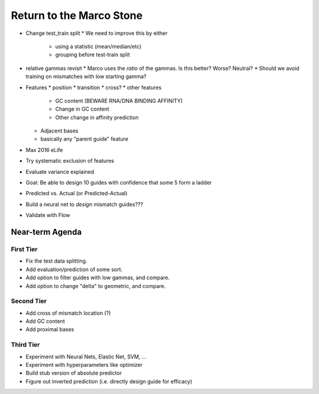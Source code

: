 =========================
Return to the Marco Stone
=========================

* Change test_train split
  * We need to improve this by either
    * using a statistic (mean/median/etc)
    * grouping before test-train split
* relative gammas revisit
  * Marco uses the *ratio* of the gammas.  Is this better?  Worse?  Neutral?
  * Should we avoid training on mismatches with low starting gamma?
* Features
  * position
  * transition
  * cross?
  * other features
    * GC content (BEWARE RNA/DNA BINDING AFFINITY)
    * Change in GC content
    * Other change in affinity prediction
  * Adjacent bases
  * basically any "parent guide" feature

* Max 2016 eLife
* Try systematic exclusion of features
* Evaluate variance explained
* Goal: Be able to design 10 guides with confidence that some 5 form a ladder
* Predicted vs. Actual (or Predicted-Actual)
* Build a neural net to *design* mismatch guides???
* Validate with Flow

Near-term Agenda
++++++++++++++++

First Tier
----------

* Fix the test data splitting.
* Add evaluation/prediction of some sort.
* Add option to filter guides with low gammas, and compare.
* Add option to change "delta" to geometric, and compare.

Second Tier
-----------

* Add cross of mismatch location (?)
* Add GC content
* Add proximal bases

Third Tier
----------

* Experiment with Neural Nets, Elastic Net, SVM, ...
* Experiment with hyperparameters like optimizer
* Build stub version of absolute predictor
* Figure out inverted prediction (i.e. directly design guide for efficacy)
